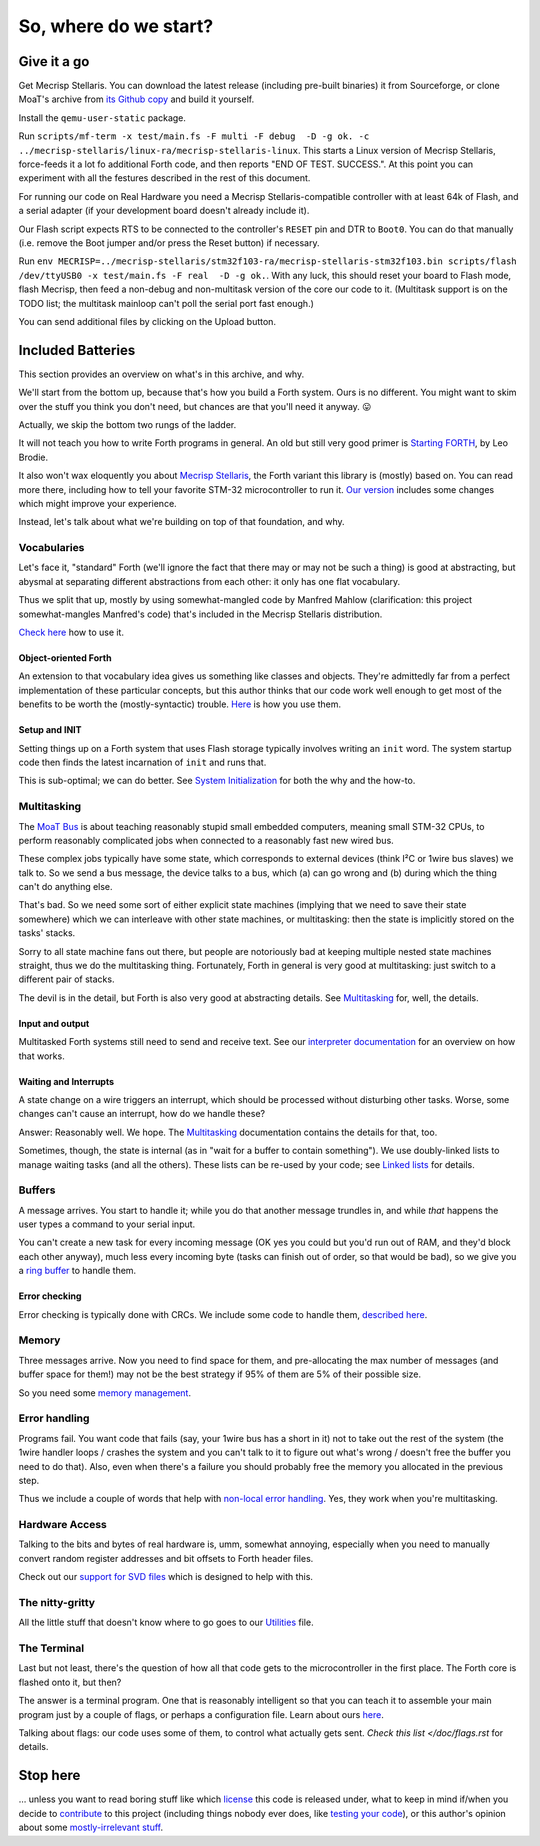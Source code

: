 ======================
So, where do we start?
======================

++++++++++++
Give it a go
++++++++++++

Get Mecrisp Stellaris. You can download the latest release (including
pre-built binaries) it from Sourceforge, or clone MoaT's archive from `its
Github copy <git@github.com:M-o-a-T/mecrisp-stellaris.git>`_ and build it
yourself.

Install the ``qemu-user-static`` package.

Run ``scripts/mf-term -x test/main.fs -F multi -F debug  -D -g ok. -c
../mecrisp-stellaris/linux-ra/mecrisp-stellaris-linux``. This starts a
Linux version of Mecrisp Stellaris, force-feeds it a lot fo additional
Forth code, and then reports "END OF TEST. SUCCESS.". At this point you
can experiment with all the festures described in the rest of this
document.

For running our code on Real Hardware you need a Mecrisp
Stellaris-compatible controller with at least 64k of Flash, and a serial
adapter (if your development board doesn't already include it).

Our Flash script expects RTS to be connected to the controller's ``RESET``
pin and DTR to ``Boot0``. You can do that manually (i.e. remove the Boot
jumper and/or press the Reset button) if necessary.

Run ``env
MECRISP=../mecrisp-stellaris/stm32f103-ra/mecrisp-stellaris-stm32f103.bin
scripts/flash /dev/ttyUSB0 -x test/main.fs -F real  -D -g ok.``. With any
luck, this should reset your board to Flash mode, flash Mecrisp, then feed
a non-debug and non-multitask version of the core our code to it.
(Multitask support is on the TODO list; the multitask mainloop can't
poll the serial port fast enough.)

You can send additional files by clicking on the Upload button.

++++++++++++++++++
Included Batteries
++++++++++++++++++

This section provides an overview on what's in this archive, and why.

We'll start from the bottom up, because that's how you build a Forth
system. Ours is no different. You might want to skim over the stuff you
think you don't need, but chances are that you'll need it anyway. 😛

Actually, we skip the bottom two rungs of the ladder.

It will not teach you how to write Forth programs in general. An old but
still very good primer is `Starting FORTH
<https://www.forth.com/starting-forth/>`_, by Leo Brodie.

It also won't wax eloquently you about `Mecrisp Stellaris
<https://mecrisp.sourceforge.net/>`_, the Forth variant this
library is (mostly) based on. You can read more there, including how to
tell your favorite STM-32 microcontroller to run it. `Our version
<https://github.com/M-o-a-T/mecrisp/>`_ includes some changes which might
improve your experience.

Instead, let's talk about what we're building on top of that foundation,
and why.

Vocabularies
++++++++++++

Let's face it, "standard" Forth (we'll ignore the fact that there may or
may not be such a thing) is good at abstracting, but abysmal at separating
different abstractions from each other: it only has one flat vocabulary.

Thus we split that up, mostly by using somewhat-mangled code by Manfred
Mahlow (clarification: this project somewhat-mangles Manfred's code) that's
included in the Mecrisp Stellaris distribution.

`Check here </doc/voc.rst>`_ how to use it.

Object-oriented Forth
---------------------

An extension to that vocabulary idea gives us something like classes and
objects. They're admittedly far from a perfect implementation of these
particular concepts, but this author thinks that our code work well enough
to get most of the benefits to be worth the (mostly-syntactic) trouble.
`Here </doc/classes.rst>`_ is how you use them.

Setup and INIT
--------------

Setting things up on a Forth system that uses Flash storage typically
involves writing an ``init`` word. The system startup code then finds the
latest incarnation of ``init`` and runs that.

This is sub-optimal; we can do better. See `System Initialization
</doc/init.rst>`_ for both the why and the how-to.

Multitasking
++++++++++++

The `MoaT Bus <https://github.com/M-o-a-T/moat-bus>`_ is about teaching
reasonably stupid small embedded computers, meaning small STM-32 CPUs,
to perform reasonably complicated jobs when connected to a reasonably fast
new wired bus.

These complex jobs typically have some state, which corresponds to external
devices (think I²C or 1wire bus slaves) we talk to. So we send a bus
message, the device talks to a bus, which (a) can go wrong and (b) during
which the thing can't do anything else.

That's bad. So we need some sort of either explicit state machines (implying
that we need to save their state somewhere) which we can interleave with
other state machines, or multitasking: then the state is implicitly stored
on the tasks' stacks.

Sorry to all state machine fans out there, but people are notoriously bad
at keeping multiple nested state machines straight, thus we do the
multitasking thing. Fortunately, Forth in general is very good at
multitasking: just switch to a different pair of stacks.

The devil is in the detail, but Forth is also very good at abstracting
details. See `Multitasking </doc/multitask.rst>`_ for, well, the details.

Input and output
----------------

Multitasked Forth systems still need to send and receive text. See our
`interpreter documentation </doc/interpret.rst>`_ for an overview on how
that works.

Waiting and Interrupts
----------------------

A state change on a wire triggers an interrupt, which should be processed
without disturbing other tasks. Worse, some changes can't cause an
interrupt, how do we handle these?

Answer: Reasonably well. We hope. The `Multitasking`_ documentation
contains the details for that, too.

Sometimes, though, the state is internal (as in "wait for a buffer to
contain something"). We use doubly-linked lists to manage waiting tasks
(and all the others). These lists can be re-used by your code; see `Linked
lists </doc/linked-list.rst>`_ for details.

Buffers
+++++++

A message arrives. You start to handle it; while you do that another
message trundles in, and while *that* happens the user types a command to
your serial input.

You can't create a new task for every incoming message (OK yes you could
but you'd run out of RAM, and they'd block each other anyway), much less
every incoming byte (tasks can finish out of order, so that would be bad),
so we give you a `ring buffer </doc/ring.rst>`_ to handle them.

Error checking
--------------

Error checking is typically done with CRCs. We include some code to handle
them, `described here </doc/crc.rst>`_.

Memory
++++++

Three messages arrive. Now you need to find space for them, and
pre-allocating the max number of messages (and buffer space for them!) may
not be the best strategy if 95% of them are 5% of their possible size.

So you need some `memory management </doc/alloc.rst>`_.

Error handling
++++++++++++++

Programs fail. You want code that fails (say, your 1wire bus has a short in it)
not to take out the rest of the system (the 1wire handler loops / crashes
the system and you can't talk to it to figure out what's wrong / doesn't
free the buffer you need to do that). Also, even when there's a failure you
should probably free the memory you allocated in the previous step.

Thus we include a couple of words that help with `non-local error handling
</doc/errors.rst>`_. Yes, they work when you're multitasking.

Hardware Access
+++++++++++++++

Talking to the bits and bytes of real hardware is, umm, somewhat annoying,
especially when you need to manually convert random register addresses and
bit offsets to Forth header files.

Check out our `support for SVD files </doc/bits.rst>`_ which is designed to
help with this.

The nitty-gritty
++++++++++++++++

All the little stuff that doesn't know where to go goes to our `Utilities
</doc/utils.rst>`_ file.

The Terminal
++++++++++++

Last but not least, there's the question of how all that code gets to the
microcontroller in the first place. The Forth core is flashed onto it, but
then?

The answer is a terminal program. One that is reasonably intelligent so
that you can teach it to assemble your main program just by a couple of
flags, or perhaps a configuration file. Learn about ours `here
</doc/terminal.rst>`_.

Talking about flags: our code uses some of them, to control what actually
gets sent. `Check this list </doc/flags.rst` for details.

+++++++++
Stop here
+++++++++

… unless you want to read boring stuff like which `license
</doc/license.rst>`_ this code is released under, what to keep in mind
if/when you decide to `contribute </doc/meta/coding_style.rst>`_ to this
project (including things nobody ever does, like `testing your code
</doc/testing.rst>`_), or this author's opinion about some
`mostly-irrelevant stuff <doc/meta/opinion.rst>`_.

